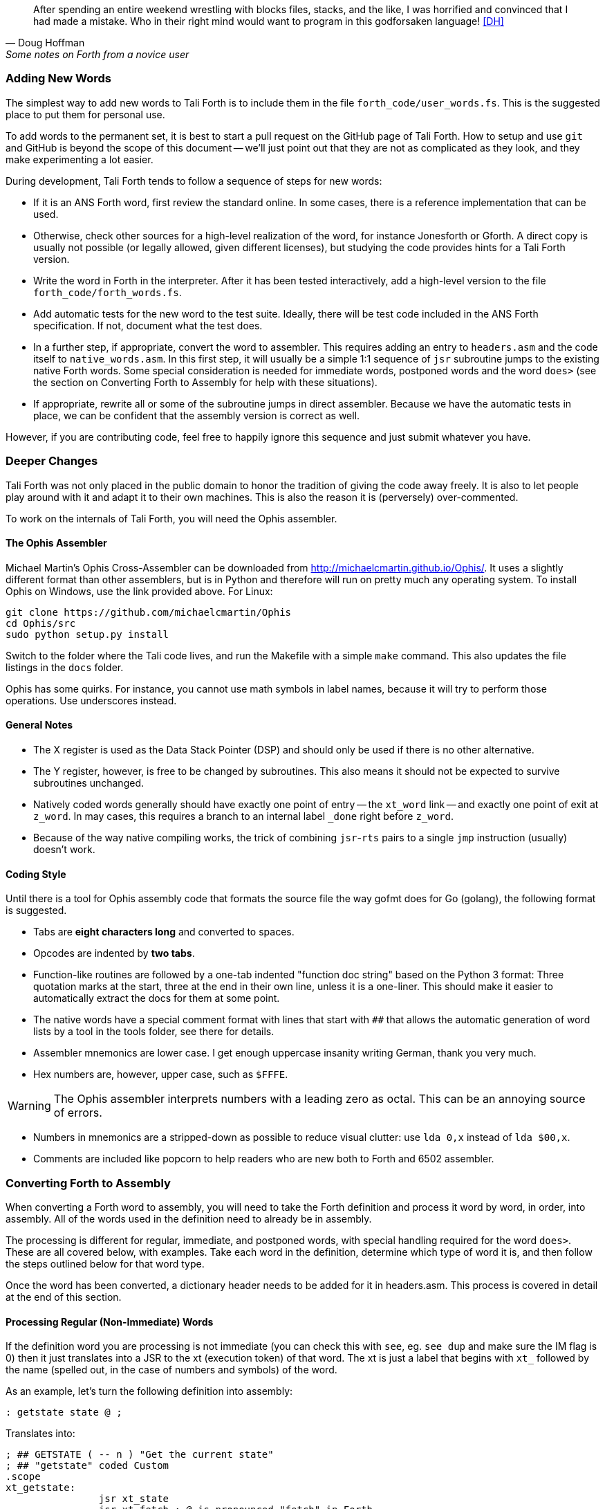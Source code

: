 [quote, Doug Hoffman, Some notes on Forth from a novice user]
After spending an entire weekend wrestling with blocks files, stacks, and
the like, I was horrified and convinced that I had made a mistake. Who
in their right mind would want to program in this godforsaken language! <<DH>>

=== Adding New Words

The simplest way to add new words to Tali Forth is to include them in the file
`forth_code/user_words.fs`. This is the suggested place to put them for personal
use.

To add words to the permanent set, it is best to start a pull request on the
GitHub page of Tali Forth. How to setup and use `git` and GitHub is beyond the
scope of this document -- we'll just point out that they are not as complicated as
they look, and they make experimenting a lot easier.

During development, Tali Forth tends to follow a sequence of steps for new words:

* If it is an ANS Forth word, first review the standard online. In some cases,
  there is a reference implementation that can be used.

* Otherwise, check other sources for a high-level realization of the word, for
  instance Jonesforth or Gforth. A direct copy is usually not possible (or legally
  allowed, given different licenses), but studying the code provides hints for
  a Tali Forth version.

* Write the word in Forth in the interpreter. After it has been tested
  interactively, add a high-level version to the file `forth_code/forth_words.fs`.

* Add automatic tests for the new word to the test suite. Ideally, there will
  be test code included in the ANS Forth specification. If not, document what
  the test does.

* In a further step, if appropriate, convert the word to
  assembler. This requires adding an entry to `headers.asm` and the
  code itself to `native_words.asm`.  In this first step, it will
  usually be a simple 1:1 sequence of `jsr` subroutine jumps to the
  existing native Forth words.  Some special consideration is needed
  for immediate words, postponed words and the word `does>` (see the
  section on Converting Forth to Assembly for help with these
  situations).

* If appropriate, rewrite all or some of the subroutine jumps in direct
  assembler. Because we have the automatic tests in place, we can be confident
  that the assembly version is correct as well.

However, if you are contributing code, feel free to happily ignore this sequence
and just submit whatever you have.

=== Deeper Changes

Tali Forth was not only placed in the public domain to honor the tradition of
giving the code away freely. It is also to let people play around with it and
adapt it to their own machines. This is also the reason it is (perversely)
over-commented.

To work on the internals of Tali Forth, you will need the Ophis assembler.

==== The Ophis Assembler

Michael Martin's Ophis Cross-Assembler can be downloaded from
http://michaelcmartin.github.io/Ophis/. It uses a slightly different format than
other assemblers, but is in Python and therefore will run on pretty much any
operating system. To install Ophis on Windows, use the link provided above. For
Linux:

----
git clone https://github.com/michaelcmartin/Ophis
cd Ophis/src
sudo python setup.py install
----

Switch to the folder where the Tali code lives, and run the Makefile with a
simple `make` command. This also updates the file listings in the `docs` folder.

Ophis has some quirks. For instance, you cannot use math symbols in label names,
because it will try to perform those operations. Use underscores instead.

==== General Notes

* The X register is used as the Data Stack Pointer (DSP) and should only be used
  if there is no other alternative.

* The Y register, however, is free to be changed by subroutines. This also means
  it should not be expected to survive subroutines unchanged.

* Natively coded words generally should have exactly one point of entry -- the 
  `xt_word` link -- and exactly one point of exit at `z_word`. In may cases,
  this requires a branch to an internal label `_done` right before `z_word`.

* Because of the way native compiling works, the trick of combining
  `jsr`-`rts` pairs to a single `jmp` instruction (usually) doesn't work.


==== Coding Style

Until there is a tool for Ophis assembly code that formats the source file the
way gofmt does for Go (golang), the following format is suggested.

* Tabs are **eight characters long** and converted to spaces.

* Opcodes are indented by **two tabs**.

* Function-like routines are followed by a one-tab indented "function doc string"
  based on the Python 3 format: Three quotation marks at the start, three at the
  end in their own line, unless it is a one-liner. This should make it easier to
  automatically extract the docs for them at some point.

* The native words have a special comment format with lines that start with `##`
  that allows the automatic generation of word lists by a tool in the tools
  folder, see there for details.

* Assembler mnemonics are lower case. I get enough uppercase insanity writing German,
  thank you very much.

* Hex numbers are, however, upper case, such as `$FFFE`. 

WARNING: The Ophis assembler interprets numbers with a leading zero as octal.
This can be an annoying source of errors.

* Numbers in mnemonics are a stripped-down as possible to reduce
  visual clutter: use `lda 0,x` instead of `lda $00,x`.

* Comments are included like popcorn to help readers who are new both to Forth
  and 6502 assembler.

=== Converting Forth to Assembly

When converting a Forth word to assembly, you will need to take the Forth
definition and process it word by word, in order, into assembly.  All of the
words used in the definition need to already be in assembly.

The processing is different for regular, immediate, and postponed words, with
special handling required for the word `does>`.  These are all covered below,
with examples.  Take each word in the definition, determine which type of word
it is, and then follow the steps outlined below for that word type.

Once the word has been converted, a dictionary header needs to be added for it
in headers.asm.  This process is covered in detail at the end of this section.

==== Processing Regular (Non-Immediate) Words

If the definition word you are processing is not immediate (you can check this
with `see`, eg. `see dup` and make sure the IM flag is 0) then it just
translates into a JSR to the xt (execution token) of that word.  The xt is just
a label that begins with `xt_` followed by the name (spelled out, in the case of
numbers and symbols) of the word.

As an example, let's turn the following definition into assembly:

---- 
: getstate state @ ; 
---- 
Translates into: 
---- 
; ## GETSTATE ( -- n ) "Get the current state" 
; ## "getstate" coded Custom 
.scope 
xt_getstate: 
                jsr xt_state
                jsr xt_fetch ; @ is pronounced "fetch" in Forth.
z_getstate: 
                rts 
.scend 
----

The above code would be added to native_words.asm, probably right after
get-order.  native_words.asm is roughly in alphabetical order with a few odd
words that need to be close to each other.

The header above the code is in a special format used to track where words come
from and their current status.  It is parsed by a tool that helps to track
information about the words, so the format (including the ##s) is important.
The first line has the name (which is uppercase, but needs to match whatever
comes after the xt_ and z_ in the labels below it), the input and output stack
parameters in standard Forth format, and a string that has a short description
of what the word does.  The second line has a string showing the name as it
would be typed in Forth (useful for words with symbols in them), the current
testing status (coded, tested, auto), and where the word comes from (ANS,
Gforth, etc.)  See the top of native_words.asm for more information on the
status field, but "coded" is likely to be the right choice until you've
thoroughly tested your new word.

The `.scope` and `.scend` are special directives to the Ophis assembler to
create a scope for local labels.  Local labels begin with an underscore "_" and
are only visible within the same scope.  This allows multiple words to all have
a `_done:` label, for example, and each word will only branch to its own local
version of `_done:` found within its scope.  Any branching within the word
(eg. for ifs and loops) should be done with local labels.  Labels without an
underscore at the beginning are globally available.

The labels xt_xxxx and z_xxxx need to be the entry and exit point, respectively,
of your word.  The xxxx portion should be your word spelled out (eg. numbers and
symbols spelled out with underscores between them).  Although allowed in the
Forth word, the dash "-" symbol is not allowed in the label (the assembler will
try to do subtraction), so it is replaced with an underscore anywhere it is
used.  The one and only RTS should be right after the z_xxxx label.  If you need
to return early in your word, put a `_done:` label just before the z_xxxx label
and branch to that.

You can see that the body is just a sequence of JSRs calling each existing word
in turn.  If you aren't sure of the xt_xxxx name of a forth word, you can search
native_words.asm for the Forth word (in lowercase) in double quotes and you will
find it in the header for that word.  `xt_fetch`, above, could be found by
searching for "@" (including the quotes) if you didn't know its name.

==== Processing Immediate Words

To determine if a word is immediate, use the word `see` on it (eg. `see [char]`
for the example below).  Processing an immediate word takes a little more
detective work.  You'll need to determine what these words do to the word being
compiled and then do it yourself in assembly, so that only what is actually
compiled into the word (in forth) shows up in your assembly.  Some immediate
words, such as `.(` don't have any affect on the word being compiled and will
not have any assembly generated.

Let's start with the simple example:
----
: star [char] * emit ;
----

The fact that [char] is a square-bracketed word is a strong hint that it's an
immediate word, but you can verify this by looking at the IM flag using `see
[char]`.  This word takes the next character (after a single space) and compiles
instructions to put it on the stack.  It also uses up the * in the input.  It
will need to be replaced with the final result, which is code to put a * on the
stack.  Checking emit shows that it's a normal (non-immediate) word and will be
translated into assembly as a JSR.

When we go to add our word to native_words.asm, we discover that the name
xt_star is already in use (for the multiplication word `*`), so this will show how
to deal with that complication as well.  

---- 
; ## STAR_WORD ( -- ) "Print a * on the screen" 
; ## "star" coded Custom 
.scope 
xt_star_word: 
                ; Put a * character on the stack.  
                dex             ; Make room on the data stack.  
                dex 
                lda #42         ; * is ASCII character 42.
                sta 0,x         ; Store in low byte of stack cell.
                stz 1,x         ; high byte is zeroed for characters.
                jsr xt_emit     ; Print the character to the screen.
z_star_word: 
                rts 
.scend 
----

We chose the labels xt_star_word and z_star_word for this word, but it will be
named "star" in the dictionary and Tali won't confuse it with `\*` for
multiplication.  The `[char] *` portion of the definition has the behavior of
compiling the instructions to put the character "*" on the stack.  We translate
that into the assembly that does that directly.  The word `emit` is a normal
word, and is just translated into a JSR.

==== Processing Postponed Words

Postponed words in a definition are very easy to spot because they will have the
word `POSTPONE` in front of them.  You will still need to determine if the word
being postponed is immediate or not, as that will affect how you translate it
into assembly.

If the word being postponed is an immediate word, then it is very simple and
translates to just a JSR to the word being postponed.  In this case, the word
POSTPONE is being used to instruct Forth to compile the next word rather than
running it (immediately) when it is seen in the forth definition.  Because your
assembly is the "compiled" version, you just have to include a call to the word
being postponed.

If the word being postponed is a regular word, then you need to include assembly
to cause that word to be compiled when your word is run.  There is a helper
function `cmpl_subroutine` that takes the high byte of the address in Y and the
low byte in A to help you out with this.

We'll take a look at the Forth word `IS` (used with deferred words) because it
has a mix of regular, postponed immediate, and postponed regular words without
being too long.  The definition in Forth looks like:

----
: is state @ if postpone ['] postpone defer! else ' defer! then ; immediate
----

This has an `IF` in it, which we will need to translate into branches and will
be a good demonstration of using local labels.  This word has stateful behavior
(eg. it acts differently in INTERPRET mode than it does in COMPILE mode).  While
we could translate the "state @" portion at the beginning into JSRs to xt_state
and xt_fetch, it will be much faster to look in the state variable directly in
assembly.  You can find all of the names of internal Tali variables in
definitions.asm.

The assembly version of this (which you can find in native_words.asm as this is
the actual assembly definition of this word) is:

----
; ## IS ( xt "name" -- ) "Set named word to execute xt"
; ## "is"  auto  ANS core ext
        ; """http://forth-standard.org/standard/core/IS"""
.scope
xt_is:
                ; This is a state aware word with different behavior
                ; when used while compiling vs interpreting.
                ; Check STATE
                lda state
                ora state+1
                beq _interpreting
_compiling:
                ; Run ['] to compile the xt of the next word
                ; as a literal.
                jsr xt_bracket_tick

                ; Postpone DEFER! by compiling a JSR to it.
                ldy #>xt_defer_store
                lda #<xt_defer_store
                jsr cmpl_subroutine
                bra _done
_interpreting:
                jsr xt_tick
                jsr xt_defer_store
_done:          
z_is:           rts
.scend
----

In the header, you can see this word is part of the ANS standard in the extended
core word set.  The "auto" means that there are automated tests (in the tests
subdirectory) that automatically test this word.  There is also a link in the
comments (not technically part of the header) to the ANS standard for this word.

The `STATE @ IF` portion of the definition is replaced by checking the state
directly.  The state variable is 0 for interpreting and -1 ($FFFF) for
compiling.  This assembly looks directly in the state variable (it's a 16-bit
variable, so both halves are used to check for 0).  In order to keep the
assembly in the same order as the Forth code, we branch on zero (the IF would
have been compiled into a "0branch") to the ELSE section of the code.

The true section of the IF has two postponed words.  Conveniently (for
demonstration purposes), the first one is an immediate word and the second is
not.  You can see that the first postponed word is translated into a JSR and the
second is translated into a call to cmpl_subroutine with Y and A filled in with
the address of the word being postponed.  Because the true section should not
run the code for the ELSE section, we use a BRA to a _done label.

The ELSE section of the IF just has two regular words, so they are just
translated into JSRs.

The `immediate` on the end is handled in the header in headers.asm by adding IM
to the status flags.  See the top of headers.asm for a description of all of the
header fields.

==== Processing DOES>

The word `does>` is an immediate word.  It is commonly used, along with `create`
(which is not immediate and can be processed normally), in defining words.
Defining words in Forth are words that can be used to declare new words.
Because it is likely to be seen in Forth code, its particular assembly behavior
is covered here.

To see how `does>` is translated, we will consider the word `2CONSTANT`:

----
: 2constant ( d -- ) create swap , , does> dup @ swap cell+ @ ;
----

This word is from the ANS double set of words and it creates a new named
constant that puts its value on the stack when it is run.  It's commonly used
like this:

----
12345678. 2constant bignum
bignum d.
----

The . at the end of the number makes it a double-cell (32-bit on Tali) number.

The assembly code for `2CONSTANT` (taken from native_words.asm) looks like:
----
; ## TWO_CONSTANT (C: d "name" -- ) ( -- d) "Create a constant for a double word"
; ## "2constant"  auto  ANS double
        ; """https://forth-standard.org/standard/double/TwoCONSTANT
        ; Based on the Forth code
        ; : 2CONSTANT ( D -- )  CREATE SWAP , , DOES> DUP @ SWAP CELL+ @ ;
        ; """
.scope
xt_two_constant:
                jsr underflow_2

                jsr xt_create
                jsr xt_swap
                jsr xt_comma
                jsr xt_comma
                
                jsr does_runtime    ; does> turns into these two routines.
                jsr dodoes
                
                jsr xt_dup
                jsr xt_fetch
                jsr xt_swap
                jsr xt_cell_plus
                jsr xt_fetch
                
z_two_constant: rts
.scend
----

This word takes an argument, so underflow checking is added right at the top
(and the UF flag is added in headers.asm).  Underflow checking is optional, but
recommended for words that take arguments on the stack.  To add underflow
checking to your word, just call the appropriate underflow checking helper
(underflow_1 to underflow_4) based on how many cells you are expecting (minimum)
on the stack.  If there aren't that many cells on the stack when the word is
run, an error message will be printed and the rest of the word will not be run.

This word takes a double-cell value on the stack, so underflow_2 was used.  The
underflow check must be the first line in your word.

All of the other words other than `does>` in this definition are regular words,
so they just turn into JSRs.  The word `does>` turns into a `jsr does_runtime`
followed by a `jsr dodoes`.

==== Adding the Header in headers.asm

Once your word has been entered into native_words.asm with the appropriate
comment block over it and the xt_xxxx and z_xxxx labels for the entry and exit
points, it is time to add the dictionary header for your word to link it into
one of the existing wordlists.  The words here are not in alphabetical order and
are loosely grouped by function.  If you aren't sure where to put your word, then
put it near the top of the file just under the header for `cold`.

Each header is simply a declaration of bytes and words that provides some basic
information that Tali needs to use the word, as well as the addresses of the
beginning and ending (not including the rts at the end) of your word.  That's
why you need the xt_xxxx and z_xxxx labels in your word (where xxxx is the
spelled-out version of your word's name).

Before we dicuss adding a word, let's go over the form a dictionary header.  The
fields we will be filling in are described right at the top of headers.asm for
reference. We'll look at an easy to locate word, `cold`, which is used to
perform a cold reset of Tali. It's right near the top of the list.  We'll also
show the word `ed`, which is currently below `cold`, because you will need to
modify it (or whatever word is currently just below `cold`) when you put your
word under `cold`.  The headers for these two words currently look like:

----
nt_cold:
        .byte 4, 0
        .word nt_bye, xt_cold, z_cold
        .byte "cold"

nt_ed:                  ; ed6502
        .byte 2, NN
        .word nt_cold, xt_ed, z_ed
        .byte "ed"
----

The first component of a dictionary header is the label, which comes in the form
nt_xxxx where xxxx is the spelled out version of your word's name.  The xxxx
should match whatever you used in your xt_xxxx and z_xxxx labels.

The next two fields are byte fields, so we create them with the Ophis assembler
`.byte` directive.  The first field is the length of the name, in characters, as
it will be typed in Tali.  The second field is the status of the word, where
each bit has a special meaning.  If there is nothing special about your word,
you will just put 0 here.  If your word needs some of the status flags, you add
them together (with +) here to form the status byte.  The table below gives the
constants you will use and a brief description of when to use them.

[horizontal]
CO:: Compile Only.  Add this if your word should only be allowed when compiling
other words.  Tali will print an error message if the user tries to run this
word in interpreted mode.
IM:: Immediate Word.  Add this when a word should always be run rather than
compiled (even when in compiling mode).
NN:: Never Native Compile (must always be called by JSR when compiled).  Add
this when your word contains a JMP instruction, or if it plays with the return
address it is called from.
AN:: Always Native Compile (will be native compiled when compiled).  
The opcodes for this word will be copied (native compiling)
into a new word when this word is used in the definition.  For short simple words that
are just a sequence of JSRs, you can safely set this bit.  This bit should not
be set if the assembly has a JMP instruction in it (see NN above).
Note: If neither NN or AN is set, then the word might be native compiled based
on its size and the value in the Forth variable `nc-limit`.
UF:: Contains underflow check.  If you added a JSR to one of the underflow
checking helper functions, you should set this bit.
HC:: Has CFA (words created by CREATE and DOES> only).  You will probably never
need this bit for words that you write in assembly.

If you created a short word made out of just JSRs with underflow checking at the top, and
you wanted it to be an immediate word, you might put `IM+UF` for this field.

The next line contains three addresses, so the Ophis `.word` directive is used
here.  The first address is the nt_xxxx of the next word in the word list.  The
words are actually listed from bottom to top in this file, so this will be the
nt_xxxx label of the word just above this one in the file.  The second address
is the xt (execution token), or entry point, of your new word.  This will be
your xt_xxxx label for your word.  The third address is the end of your routine,
just before the RTS instruction.  You will use your z_xxxx label here.  The
xt_xxxx and z_xxxx are used as the bounds of your word if it ends up being
natively compiled.

In the sample headers above, you can see that `ed` links to `cold` as the next
word, and `cold` links to `bye` (not shown) as the next word.  When you go to
add your own word, you will need to adjust these linkages.

The last line is the actual name of the word, as it will be typed in forth, in
lowercase.  It uses the Ophis `.byte` directive and Ophis allows literal
strings, so you can just put the name of your word in double-quotes.  If your
word has a double-quote in it, look up `nt_s_quote` in the headers to see how
this is handled.

Although Tali is not case-sensitive, all words in the dictionary headers must be
in lowercase or Tali will not be able to find them.  The length of this string
also needs to match the length given as the first byte, or Tali will not be able
to find this word.

As an example, we'll add the words `star` and `is` from the previous examples.
Technically, `is` is already in the dictionary, but this example will show
you how to create the header for a regular word (`star`) and for one that
requires one of the status flags (`is`).

----
nt_cold:
        .byte 4, 0
        .word nt_bye, xt_cold, z_cold
        .byte "cold"

nt_star:
        .byte 4, 0
        .word nt_cold, xt_star_word, z_star_word
        .byte "star"

nt_is:
        .byte 2, IM
        .word nt_star, xt_is, z_is
        .byte "is"

nt_ed:                  ; ed6502
        .byte 2, NN
        .word nt_is, xt_ed, z_ed
        .byte "ed"
----

The first thing to note is the updated linked list of words.  In order to put
the new words between `ed` and `cold`, we make `ed` link to `is`, which then
links to `star`, and that links back to `cold`.  Because this file links the
headers from the bottom to the top of the file, this actually places the new
words near the end of the dictionary.  If you use the `words` command, you will
find the new words near the end of the list.

The second thing to note is the status byte of each word.  If the word doesn't
need any special status, then just use 0.  Neither of our added words contain
the JMP instruction (branches are OK, but JMP is not), so neither is required to
carry the NN (Never Native) flag.  The word `is`, in it's original Forth form,
was marked as an immediate word, and we do that by putting the IM flag on it
here in the dictionary header.

=== Code Cheat Sheets

[quote, Leo Brodie, Thinking Forth]
Programming computers can be crazy-making. <<LB2>>


==== The Stack Drawing

This is your friend and should probably go on your wall or something.

image::pics/stack_diagram.png[]

==== Coding Idioms

[quote, Charles Moore, The Evolution of FORTH, an Unusual Language]
The first modern FORTH was coded in FORTRAN. Shortly thereafter it was recoded
in assembler. Much later it was coded in FORTH. <<CHM2>>

While coding a Forth, there are certain assembler fragments that get repeated
over and over again. These could be included as macros, but that can make the
code harder to read for somebody only familiar with basic assembly.

Some of these fragments could be written in other variants, such as the "push
value" version, which could increment the DSP twice before storing a value. We
try to keep these in the same sequence (a "dialect" or "code mannerism" if you
will) so we have the option of adding code analysis tools later.

* `drop` cell of top of the Data Stack 

----
                inx
                inx
----

* `push` a value to the Data Stack. Remember the Data Stack Pointer (DSP, the
  X register of the 65c02) points to the LSB of the TOS value.

---- 
                dex
                dex
                lda <LSB>      ; or pla, jsr key_a, etc.
                sta 0,x
                lda <MSB>      ; or pla, jsr key_a, etc.
                sta 1,x
----

* `pop` a value off the Data Stack

----
                lda 0,x
                sta <LSB>      ; or pha, jsr emit_a, etc
                lda 1,x
                sta <MSB>      ; or pha, jsr emit_a, etc
                inx
                inx
----

==== vim Shortcuts

One option for these is to add abbreviations to your favorite editor, which
should of course be vim, because vim is cool. There are examples farther down.
They all assume that auto-indent is on and we are two tabs into the code, and
use `#` at the end of the abbreviation to keep them separate from the normal
words. My `~/.vimrc` file contains the following lines for work on `.asm` files:

----
ab drop# inx<tab><tab>; drop<cr>inx<cr><left>
ab push# dex<tab><tab>; push<cr>dex<cr>lda $<LSB><cr>sta $00,x<cr>lda $<MSB><cr>sta $01,x<cr><up><up><u>
ab pop# lda $00,x<tab><tab>; pop<cr>sta $<LSB><cr>lda $01,x<cr>sta $<MSB><cr>inx<cr>inx<cr><up><up><up>>
----


